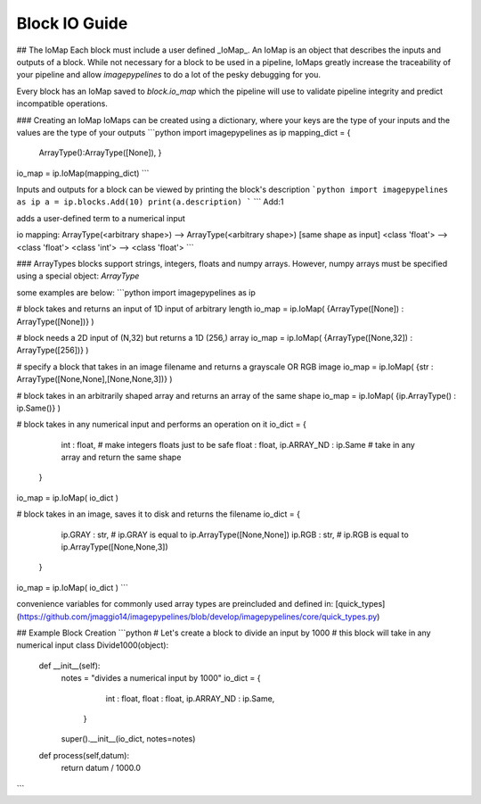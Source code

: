 
Block IO Guide
==============

## The IoMap
Each block must include a user defined _IoMap_. An IoMap is an object that describes the inputs and outputs of a block. While not necessary for a block to be used in a pipeline, IoMaps greatly increase the traceability of your pipeline and allow `imagepypelines` to do a lot of the pesky debugging for you.

Every block has an IoMap saved to `block.io_map` which the pipeline will use to validate pipeline integrity and predict incompatible operations.

### Creating an IoMap
IoMaps can be created using a dictionary, where your keys are the type of your inputs and the values are the type of your outputs
```python
import imagepypelines as ip
mapping_dict = {
              ArrayType():ArrayType([None]),
              }
io_map = ip.IoMap(mapping_dict)
```

Inputs and outputs for a block can be viewed by printing the block's description
```python
import imagepypelines as ip
a = ip.blocks.Add(10)
print(a.description)
```
```
Add:1

adds a user-defined term to a numerical input

io mapping:
ArrayType(<arbitrary shape>) --> ArrayType(<arbitrary shape>) [same shape as input]
<class 'float'> --> <class 'float'>
<class 'int'> --> <class 'float'>
```


### ArrayTypes
blocks support strings, integers, floats and numpy arrays. However, numpy arrays must be specified using a special object: `ArrayType`

some examples are below:
```python
import imagepypelines as ip

# block takes and returns an input of 1D input of arbitrary length
io_map = ip.IoMap( {ArrayType([None]) : ArrayType([None])} )

# block needs a 2D input of (N,32) but returns a 1D (256,) array
io_map = ip.IoMap( {ArrayType([None,32]) : ArrayType([256])} )

# specify a block that takes in an image filename and returns a grayscale OR RGB image
io_map = ip.IoMap( {str : ArrayType([None,None],[None,None,3])} )

# block takes in an arbitrarily shaped array and returns an array of the same shape
io_map = ip.IoMap( {ip.ArrayType() : ip.Same()} )

# block takes in any numerical input and performs an operation on it
io_dict = {
            int : float, # make integers floats just to be safe
            float : float,
            ip.ARRAY_ND : ip.Same # take in any array and return the same shape
          }
io_map = ip.IoMap( io_dict )

# block takes in an image, saves it to disk and returns the filename
io_dict = {
            ip.GRAY : str, # ip.GRAY is equal to ip.ArrayType([None,None])
            ip.RGB : str, # ip.RGB is equal to ip.ArrayType([None,None,3])
          }
io_map = ip.IoMap( io_dict )
```

convenience variables for commonly used array types are preincluded and defined in: [quick_types](https://github.com/jmaggio14/imagepypelines/blob/develop/imagepypelines/core/quick_types.py)

## Example Block Creation
```python
# Let's create a block to divide an input by 1000
# this block will take in any numerical input
class Divide1000(object):
  def __init__(self):
    notes = "divides a numerical input by 1000"
    io_dict = {
                int : float,
                float : float,
                ip.ARRAY_ND : ip.Same,
              }
    super().__init__(io_dict, notes=notes)

  def process(self,datum):
    return datum / 1000.0
```
